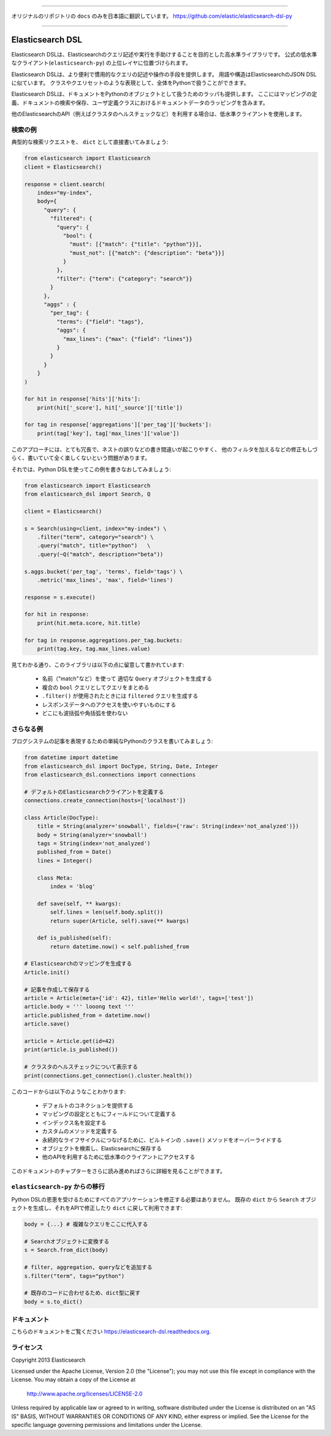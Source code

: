 --------------

オリジナルのリポジトリの ``docs`` のみを日本語に翻訳しています。
https://github.com/elastic/elasticsearch-dsl-py

--------------

Elasticsearch DSL
=================

Elasticsearch DSLは、Elasticsearchのクエリ記述や実行を手助けすることを目的とした高水準ライブラリです。
公式の低水準なクライアント(``elasticsearch-py``) の上位レイヤに位置づけられます。

Elasticsearch DSLは、より便利で慣用的なクエリの記述や操作の手段を提供します。
用語や構造はElasticsearchのJSON DSLに似ています。
クラスやクエリセットのような表現として、全体をPythonで扱うことができます。

Elasticsearch DSLは、ドキュメントをPythonのオブジェクトとして扱うためのラッパも提供します。
ここにはマッピングの定義、ドキュメントの検索や保存、ユーザ定義クラスにおけるドキュメントデータのラッピングを含みます。

他のElasticsearchのAPI（例えばクラスタのヘルスチェックなど）を利用する場合は、低水準クライアントを使用します。

検索の例
--------------

典型的な検索リクエストを、 ``dict`` として直接書いてみましょう:

.. code:: python

    from elasticsearch import Elasticsearch
    client = Elasticsearch()

    response = client.search(
        index="my-index",
        body={
          "query": {
            "filtered": {
              "query": {
                "bool": {
                  "must": [{"match": {"title": "python"}}],
                  "must_not": [{"match": {"description": "beta"}}]
                }
              },
              "filter": {"term": {"category": "search"}}
            }
          },
          "aggs" : {
            "per_tag": {
              "terms": {"field": "tags"},
              "aggs": {
                "max_lines": {"max": {"field": "lines"}}
              }
            }
          }
        }
    )

    for hit in response['hits']['hits']:
        print(hit['_score'], hit['_source']['title'])

    for tag in response['aggregations']['per_tag']['buckets']:
        print(tag['key'], tag['max_lines']['value'])



このアプローチには、とても冗長で、ネストの誤りなどの書き間違いが起こりやすく、
他のフィルタを加えるなどの修正もしづらく、書いていて全く楽しくないという問題があります。

それでは、Python DSLを使ってこの例を書きなおしてみましょう:

.. code:: python

    from elasticsearch import Elasticsearch
    from elasticsearch_dsl import Search, Q

    client = Elasticsearch()

    s = Search(using=client, index="my-index") \
        .filter("term", category="search") \
        .query("match", title="python")   \
        .query(~Q("match", description="beta"))

    s.aggs.bucket('per_tag', 'terms', field='tags') \
        .metric('max_lines', 'max', field='lines')

    response = s.execute()

    for hit in response:
        print(hit.meta.score, hit.title)

    for tag in response.aggregations.per_tag.buckets:
        print(tag.key, tag.max_lines.value)

見てわかる通り、このライブラリは以下の点に留意して書かれています:

  * 名前（"match"など）を使って 適切な ``Query`` オブジェクトを生成する

  * 複合の ``bool`` クエリとしてクエリをまとめる

  * ``.filter()`` が使用されたときには ``filtered`` クエリを生成する

  * レスポンスデータへのアクセスを使いやすいものにする

  * どこにも波括弧や角括弧を使わない


さらなる例
-------------------

ブログシステムの記事を表現するための単純なPythonのクラスを書いてみましょう:

.. code:: python

    from datetime import datetime
    from elasticsearch_dsl import DocType, String, Date, Integer
    from elasticsearch_dsl.connections import connections

    # デフォルトのElasticsearchクライアントを定義する
    connections.create_connection(hosts=['localhost'])

    class Article(DocType):
        title = String(analyzer='snowball', fields={'raw': String(index='not_analyzed')})
        body = String(analyzer='snowball')
        tags = String(index='not_analyzed')
        published_from = Date()
        lines = Integer()

        class Meta:
            index = 'blog'

        def save(self, ** kwargs):
            self.lines = len(self.body.split())
            return super(Article, self).save(** kwargs)

        def is_published(self):
            return datetime.now() < self.published_from

    # Elasticsearchのマッピングを生成する
    Article.init()

    # 記事を作成して保存する
    article = Article(meta={'id': 42}, title='Hello world!', tags=['test'])
    article.body = ''' looong text '''
    article.published_from = datetime.now()
    article.save()

    article = Article.get(id=42)
    print(article.is_published())

    # クラスタのヘルスチェックについて表示する
    print(connections.get_connection().cluster.health())


このコードからは以下のようなことわかります:

  * デフォルトのコネクションを提供する

  * マッピングの設定とともにフィールドについて定義する

  * インデックス名を設定する

  * カスタムのメソッドを定義する

  * 永続的なライフサイクルにつなげるために、ビルトインの ``.save()`` メソッドをオーバーライドする

  * オブジェクトを検索し、Elasticsearchに保存する

  * 他のAPIを利用するために低水準のクライアントにアクセスする

このドキュメントのチャプターをさらに読み進めればさらに詳細を見ることができます。

``elasticsearch-py`` からの移行
-----------------------------------

Python DSLの恩恵を受けるためにすべてのアプリケーションを修正する必要はありません。
既存の ``dict`` から ``Search`` オブジェクトを生成し、それをAPIで修正したり ``dict`` に戻して利用できます:

.. code:: python

    body = {...} # 複雑なクエリをここに代入する

    # Searchオブジェクトに変換する
    s = Search.from_dict(body)

    # filter, aggregation, queryなどを追加する
    s.filter("term", tags="python")

    # 既存のコードに合わせるため、dict型に戻す
    body = s.to_dict()

ドキュメント
-------------

こちらのドキュメントをご覧ください
https://elasticsearch-dsl.readthedocs.org.

ライセンス
-------

Copyright 2013 Elasticsearch

Licensed under the Apache License, Version 2.0 (the "License");
you may not use this file except in compliance with the License.
You may obtain a copy of the License at

    http://www.apache.org/licenses/LICENSE-2.0

Unless required by applicable law or agreed to in writing, software
distributed under the License is distributed on an "AS IS" BASIS,
WITHOUT WARRANTIES OR CONDITIONS OF ANY KIND, either express or implied.
See the License for the specific language governing permissions and
limitations under the License.
